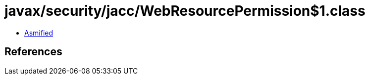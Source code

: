 = javax/security/jacc/WebResourcePermission$1.class

 - link:WebResourcePermission$1-asmified.java[Asmified]

== References

